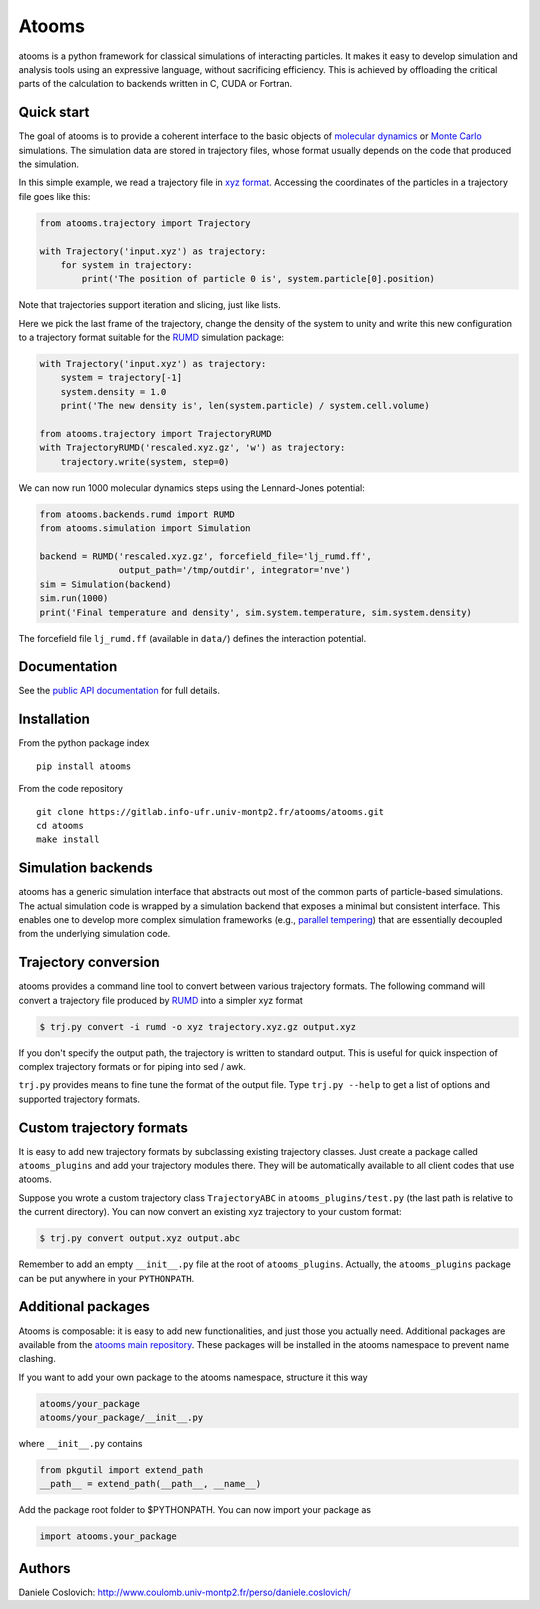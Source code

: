 Atooms
======

|pypi| |version| |license|

atooms is a python framework for classical simulations of interacting
particles. It makes it easy to develop simulation and analysis tools
using an expressive language, without sacrificing efficiency. This is
achieved by offloading the critical parts of the calculation to backends
written in C, CUDA or Fortran.

Quick start
-----------

The goal of atooms is to provide a coherent interface to the basic
objects of `molecular
dynamics <https://en.wikipedia.org/wiki/Molecular_dynamics>`__ or `Monte
Carlo <https://en.wikipedia.org/wiki/Monte_Carlo_method_in_statistical_physics>`__
simulations. The simulation data are stored in trajectory files, whose
format usually depends on the code that produced the simulation.

In this simple example, we read a trajectory file in `xyz
format <https://en.wikipedia.org/wiki/XYZ_format>`__. Accessing the
coordinates of the particles in a trajectory file goes like this:

.. code:: python

    from atooms.trajectory import Trajectory

    with Trajectory('input.xyz') as trajectory:
        for system in trajectory:
            print('The position of particle 0 is', system.particle[0].position)

Note that trajectories support iteration and slicing, just like lists.

Here we pick the last frame of the trajectory, change the density of the
system to unity and write this new configuration to a trajectory format
suitable for the `RUMD <http://rumd.org>`__ simulation package:

.. code:: python

    with Trajectory('input.xyz') as trajectory:
        system = trajectory[-1]
        system.density = 1.0
        print('The new density is', len(system.particle) / system.cell.volume)

    from atooms.trajectory import TrajectoryRUMD
    with TrajectoryRUMD('rescaled.xyz.gz', 'w') as trajectory:
        trajectory.write(system, step=0)

We can now run 1000 molecular dynamics steps using the Lennard-Jones
potential:

.. code:: python

    from atooms.backends.rumd import RUMD
    from atooms.simulation import Simulation

    backend = RUMD('rescaled.xyz.gz', forcefield_file='lj_rumd.ff', 
                   output_path='/tmp/outdir', integrator='nve')
    sim = Simulation(backend)
    sim.run(1000)
    print('Final temperature and density', sim.system.temperature, sim.system.density)

The forcefield file ``lj_rumd.ff`` (available in ``data/``) defines the
interaction potential.

Documentation
-------------

See the `public API
documentation <https://www.coulomb.univ-montp2.fr/perso/daniele.coslovich/docs/atooms/>`__
for full details.

Installation
------------

From the python package index

::

    pip install atooms

From the code repository

::

    git clone https://gitlab.info-ufr.univ-montp2.fr/atooms/atooms.git
    cd atooms
    make install

Simulation backends
-------------------

atooms has a generic simulation interface that abstracts out most of the
common parts of particle-based simulations. The actual simulation code
is wrapped by a simulation backend that exposes a minimal but consistent
interface. This enables one to develop more complex simulation
frameworks (e.g., `parallel
tempering <https://gitlab.info-ufr.univ-montp2.fr/atooms/parallel_tempering>`__)
that are essentially decoupled from the underlying simulation code.

Trajectory conversion
---------------------

atooms provides a command line tool to convert between various
trajectory formats. The following command will convert a trajectory file
produced by `RUMD <http://rumd.org>`__ into a simpler xyz format

.. code:: bash

    $ trj.py convert -i rumd -o xyz trajectory.xyz.gz output.xyz

If you don't specify the output path, the trajectory is written to
standard output. This is useful for quick inspection of complex
trajectory formats or for piping into sed / awk.

``trj.py`` provides means to fine tune the format of the output file.
Type ``trj.py --help`` to get a list of options and supported trajectory
formats.

Custom trajectory formats
-------------------------

It is easy to add new trajectory formats by subclassing existing
trajectory classes. Just create a package called ``atooms_plugins`` and
add your trajectory modules there. They will be automatically available
to all client codes that use atooms.

Suppose you wrote a custom trajectory class ``TrajectoryABC`` in
``atooms_plugins/test.py`` (the last path is relative to the current
directory). You can now convert an existing xyz trajectory to your
custom format:

.. code:: bash

    $ trj.py convert output.xyz output.abc

Remember to add an empty ``__init__.py`` file at the root of
``atooms_plugins``. Actually, the ``atooms_plugins`` package can be put
anywhere in your ``PYTHONPATH``.

Additional packages
-------------------

Atooms is composable: it is easy to add new functionalities, and just
those you actually need. Additional packages are available from the
`atooms main
repository <https://gitlab.info-ufr.univ-montp2.fr/atooms>`__. These
packages will be installed in the atooms namespace to prevent name
clashing.

If you want to add your own package to the atooms namespace, structure
it this way

.. code:: bash

    atooms/your_package
    atooms/your_package/__init__.py

where ``__init__.py`` contains

.. code:: python

    from pkgutil import extend_path
    __path__ = extend_path(__path__, __name__)

Add the package root folder to $PYTHONPATH. You can now import your
package as

.. code:: python

    import atooms.your_package

Authors
-------

Daniele Coslovich:
http://www.coulomb.univ-montp2.fr/perso/daniele.coslovich/

.. |pypi| image:: https://img.shields.io/pypi/v/atooms.svg
   :target: https://pypi.python.org/pypi/atooms/
.. |version| image:: https://img.shields.io/pypi/pyversions/atooms.svg
   :target: https://pypi.python.org/pypi/atooms/
.. |license| image:: https://img.shields.io/pypi/l/atooms.svg
   :target: https://en.wikipedia.org/wiki/GNU_General_Public_License


